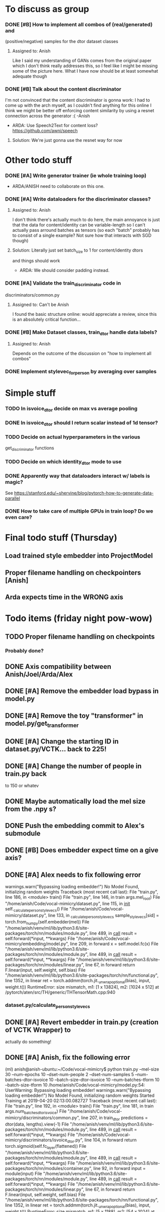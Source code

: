 * To discuss as group
*** DONE [#B] How to implement all combos of (real/generated) and
    CLOSED: [2019-04-18 Thu 18:10]
    (positive/negative) samples for the dtor dataset classes
**** Assigned to: Anish
      Like I said my understanding of GANs comes from the original paper which
      I don't think really addresses this, so I feel like I might be missing
      some of the picture here. What I have now should be at least somewhat
      adequate though
*** DONE [#B] Talk about the content discriminator
    CLOSED: [2019-04-16 Tue 16:24]
    I'm not convinced that the content discriminator is gonna work: I had to
    come up with the arch myself, as I couldn't find anything for this online
    I think we might be better off enforcing content similarity by using a
    resnet connection across the generator :( -Anish
    * ARDA: Use Speech2Text for content loss? https://github.com/awni/speech

**** Solution: We're just gonna use the resnet way for now
* Other todo stuff
*** DONE [#A] Write generator trainer (ie whole training loop)
    CLOSED: [2019-04-18 Thu 18:10]
   * ARDA/ANISH need to collaborate on this one.
*** DONE [#A] Write dataloaders for the discriminator classes?
    CLOSED: [2019-04-15 Mon 22:11]
**** Assigned to: Anish
    I don't think there's actually much to do here, the main annoyance is just
    that the data for content/identity can be variable-length so I can't
    actually pass arround batches as tensors (so each "batch" probably has to
    consist of a single example? Not sure how that interacts with SGD though)
**** Solution: Literally just set batch_size to 1 for content/identity dtors
     and things should work
   * ARDA: We should consider padding instead.
*** DONE [#A] Validate the train_discriminator code in
    CLOSED: [2019-04-16 Tue 22:35]
    discriminators/common.py
**** Assigned to: Can't be Anish
     I found the basic structure online: would appreciate a review, since
     this is an absolutely critical function...
*** DONE [#B] Make Dataset classes, train_dtor handle data labels?
    CLOSED: [2019-04-15 Mon 22:39]
**** Assigned to: Anish
     Depends on the outcome of the discussion on "how to implement all combos"

*** DONE Implement stylevec_for_person by averaging over samples
    CLOSED: [2019-04-16 Tue 17:36]
* Simple stuff
*** TODO In isvoice_dtor decide on max vs average pooling
*** DONE In isvoice_dtor should I return scalar instead of 1d tensor?
    CLOSED: [2019-04-16 Tue 22:35]
*** TODO Decide on actual hyperparameters in the various
    get_discriminator functions
*** TODO Decide on which identity_dtor mode to use
*** DONE Apparently way that dataloaders interact w/ labels is magic?
    CLOSED: [2019-04-16 Tue 22:35]
    See https://stanford.edu/~shervine/blog/pytorch-how-to-generate-data-parallel
*** DONE How to take care of multiple GPUs in train loop? Do we even care?
    CLOSED: [2019-04-16 Tue 17:36]

* Final todo stuff (Thursday)
** Load trained style embedder into ProjectModel
** Proper filename handling on checkpointers [Anish]
** Arda expects time in the WRONG axis

* Todo items (friday night pow-wow)
** TODO Proper filename handling on checkpoints
*** Probably done?
** DONE Axis compatibility between Anish/Joel/Arda/Alex
   CLOSED: [2019-04-23 Tue 00:08]
** DONE [#A] Remove the embedder load bypass in model.py
   CLOSED: [2019-04-23 Tue 00:08]
** DONE [#A] Remove the toy "transformer" in model.py/get_transformer
   CLOSED: [2019-04-22 Mon 23:55]
** DONE [#A] Change the starting ID in dataset.py/VCTK... back to 225!
   CLOSED: [2019-04-23 Tue 00:17]
** DONE [#A] Change the number of people in train.py back
   CLOSED: [2019-04-23 Tue 00:17]
    to 150 or whatev
** DONE Maybe automatically load the mel size from the .npy s?
   CLOSED: [2019-04-20 Sat 13:40]
** DONE Push the embedding commit to Alex's submodule
   CLOSED: [2019-04-20 Sat 14:27]
** DONE [#B] Does embedder expect time on a give axis?
   CLOSED: [2019-04-22 Mon 23:53]
** DONE [#A] Alex needs to fix following error
   CLOSED: [2019-04-20 Sat 22:54]

  warnings.warn("Bypassing loading embedder!")
No Model Found, initializing random weights
Traceback (most recent call last):
  File "train.py", line 186, in <module>
    train()
  File "train.py", line 146, in train
    args.mel_root)
  File "/home/anish/Code/vocal-mimicry/dataset.py", line 115, in __init__
    self._calculate_person_stylevecs()
  File "/home/anish/Code/vocal-mimicry/dataset.py", line 133, in _calculate_person_stylevecs
    sample_stylevecs[sid] = torch.from_numpy(self.embedder(mel))
  File "/home/anish/venv/ml/lib/python3.6/site-packages/torch/nn/modules/module.py", line 489, in __call__
    result = self.forward(*input, **kwargs)
  File "/home/anish/Code/vocal-mimicry/embedding/model.py", line 209, in forward
    x = self.model.fc(x)
  File "/home/anish/venv/ml/lib/python3.6/site-packages/torch/nn/modules/module.py", line 489, in __call__
    result = self.forward(*input, **kwargs)
  File "/home/anish/venv/ml/lib/python3.6/site-packages/torch/nn/modules/linear.py", line 67, in forward
    return F.linear(input, self.weight, self.bias)
  File "/home/anish/venv/ml/lib/python3.6/site-packages/torch/nn/functional.py", line 1352, in linear
    ret = torch.addmm(torch.jit._unwrap_optional(bias), input, weight.t())
RuntimeError: size mismatch, m1: [1 x 13824], m2: [1024 x 512] at /pytorch/aten/src/TH/generic/THTensorMath.cpp:940
*** dataset.py/calculate_person_stylevecs
** DONE [#A] Revert embedder in train.py (creation of VCTK Wrapper) to
   CLOSED: [2019-04-22 Mon 22:32]
    actually do something!
** DONE [#A] Anish, fix the following error
   CLOSED: [2019-04-20 Sat 13:27]

(ml) anish@anish-ubuntu:~/Code/vocal-mimicry$ python train.py --mel-size 30 --num-epochs 10 --dset-num-people 2 --dset-num-samples 5 --num-batches-dtor-isvoice 10 --batch-size-dtor-isvoice 10 --num-batches-tform 10 --batch-size-tform 10
/home/anish/Code/vocal-mimicry/model.py:54: UserWarning: Bypassing loading embedder!
  warnings.warn("Bypassing loading embedder!")
No Model Found, initializing random weights
Started Training at 2019-04-20 02:13:00.082727
Traceback (most recent call last):
  File "train.py", line 192, in <module>
    train()
  File "train.py", line 181, in train
    args.num_batches_dtor_isvoice)
  File "/home/anish/Code/vocal-mimicry/discriminators/common.py", line 207, in train_dtor
    predictions = dtor(data, lengths).view(-1)
  File "/home/anish/venv/ml/lib/python3.6/site-packages/torch/nn/modules/module.py", line 489, in __call__
    result = self.forward(*input, **kwargs)
  File "/home/anish/Code/vocal-mimicry/discriminators/isvoice_dtor.py", line 104, in forward
    return torch.sigmoid(self.fc_layer(flattened))
  File "/home/anish/venv/ml/lib/python3.6/site-packages/torch/nn/modules/module.py", line 489, in __call__
    result = self.forward(*input, **kwargs)
  File "/home/anish/venv/ml/lib/python3.6/site-packages/torch/nn/modules/container.py", line 92, in forward
    input = module(input)
  File "/home/anish/venv/ml/lib/python3.6/site-packages/torch/nn/modules/module.py", line 489, in __call__
    result = self.forward(*input, **kwargs)
  File "/home/anish/venv/ml/lib/python3.6/site-packages/torch/nn/modules/linear.py", line 67, in forward
    return F.linear(input, self.weight, self.bias)
  File "/home/anish/venv/ml/lib/python3.6/site-packages/torch/nn/functional.py", line 1352, in linear
    ret = torch.addmm(torch.jit._unwrap_optional(bias), input, weight.t())
RuntimeError: size mismatch, m1: [5 x 1188], m2: [54 x 1024] at /pytorch/aten/src/TH/generic/THTensorMath.cpp:940
** DONE [#A]  Revert the isvoice_dtor to the actual architecture!
   CLOSED: [2019-04-22 Mon 23:55]
** TODO [#A] In train.py, set default tensor type to cuda.floattensor?
** DONE [#A] In new_train.py, I'm slicing None at the right index?
   CLOSED: [2019-04-22 Mon 23:53]
** DONE [#A] [Alex] Some ShapeError within the embedder code?
   CLOSED: [2019-04-22 Mon 23:53]
Traceback (most recent call last):
  File "train.py", line 200, in <module>
    train()
  File "train.py", line 196, in train
    val_loss = train_gen(model, tform_optimizer, dset_generator_train)
  File "/home/anish/Code/vocal-mimicry/transformer/new_train.py", line 34, in train
    pred = model(style, data)
  File "/home/anish/venv/ml/lib/python3.6/site-packages/torch/nn/modules/module.py", line 489, in __call__
    result = self.forward(*input, **kwargs)
  File "/home/anish/Code/vocal-mimicry/model.py", line 98, in forward
    transformed_style = self.embedder(transformed_mel)
  File "/home/anish/venv/ml/lib/python3.6/site-packages/torch/nn/modules/module.py", line 489, in __call__
    result = self.forward(*input, **kwargs)
  File "/home/anish/Code/vocal-mimicry/embedding/embeddings.py", line 152, in forward
    return self.model.forward(x)
  File "/home/anish/Code/vocal-mimicry/embedding/model.py", line 212, in forward
    x = self.model.fc(x)
  File "/home/anish/venv/ml/lib/python3.6/site-packages/torch/nn/modules/module.py", line 489, in __call__
    result = self.forward(*input, **kwargs)
  File "/home/anish/venv/ml/lib/python3.6/site-packages/torch/nn/modules/linear.py", line 67, in forward
    return F.linear(input, self.weight, self.bias)
  File "/home/anish/venv/ml/lib/python3.6/site-packages/torch/nn/functional.py", line 1352, in linear
    ret = torch.addmm(torch.jit._unwrap_optional(bias), input, weight.t())
RuntimeError: size mismatch, m1: [1 x 4096], m2: [1024 x 512] at /pytorch/aten/src/TH/generic/THTensorMath.cpp:940
** DONE The "identity-mode" parameter does absolutely nothing
   CLOSED: [2019-04-23 Tue 00:26]
** TODO The embedder apparently chops off input to way too short
** DONE Make sure that hardcoding np.float32 in VCTKWrapper/mel_from_ids
   CLOSED: [2019-04-22 Mon 23:54]
    doesn't break anything else!
